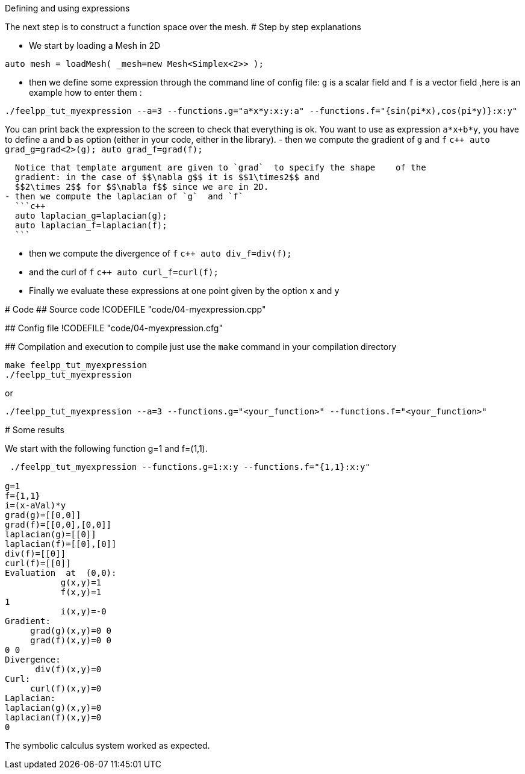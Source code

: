 Defining and using expressions
================================



The next step is to construct a function space over the mesh. 
# Step by step explanations 

- We start by loading a Mesh in 2D   
```c++
auto mesh = loadMesh( _mesh=new Mesh<Simplex<2>> );
```   

- then we define some expression through the command line of config file: `g`  is a scalar field and `f`  is a vector field  ,here is an example how to enter them :
```bash
./feelpp_tut_myexpression --a=3 --functions.g="a*x*y:x:y:a" --functions.f="{sin(pi*x),cos(pi*y)}:x:y"   
```   
You can print back the expression to the screen to check that everything is ok.
You want to use as expression `a*x+b*y`, you have to define `a` and `b` as option (either in your code, either in the library).   
- then we compute the gradient of `g`  and `f`   
  ```c++
  auto grad_g=grad<2>(g);  
  auto grad_f=grad(f);
  ```    
   
  Notice that template argument are given to `grad`  to specify the shape    of the
  gradient: in the case of $$\nabla g$$ it is $$1\times2$$ and 
  $$2\times 2$$ for $$\nabla f$$ since we are in 2D.   
- then we compute the laplacian of `g`  and `f`   
  ```c++
  auto laplacian_g=laplacian(g);
  auto laplacian_f=laplacian(f);
  ```   

- then we compute the divergence of `f`   
  ```c++
    auto div_f=div(f);
  ```  


- and the curl of `f`   
  ```c++
  auto curl_f=curl(f);
  ```   

- Finally we evaluate these expressions at one point given by the option `x`  and `y`   

# Code
## Source code
!CODEFILE "code/04-myexpression.cpp"

## Config file
!CODEFILE "code/04-myexpression.cfg"

## Compilation and execution
to compile just use the `make` command in your compilation directory
```bash
make feelpp_tut_myexpression   
./feelpp_tut_myexpression  
```   
or    
```bash
./feelpp_tut_myexpression --a=3 --functions.g="<your_function>" --functions.f="<your_function>"
```



# Some results 

We start with the following function $$g=1$$ and $$f=(1,1)$$.

```bash
 ./feelpp_tut_myexpression --functions.g=1:x:y --functions.f="{1,1}:x:y"  

g=1
f={1,1}
i=(x-aVal)*y
grad(g)=[[0,0]]
grad(f)=[[0,0],[0,0]]
laplacian(g)=[[0]]
laplacian(f)=[[0],[0]]
div(f)=[[0]]
curl(f)=[[0]]
Evaluation  at  (0,0):
           g(x,y)=1
           f(x,y)=1
1
           i(x,y)=-0
Gradient:
     grad(g)(x,y)=0 0
     grad(f)(x,y)=0 0
0 0
Divergence:
      div(f)(x,y)=0
Curl:
     curl(f)(x,y)=0
Laplacian:
laplacian(g)(x,y)=0
laplacian(f)(x,y)=0
0
```

The symbolic calculus system worked as expected.



